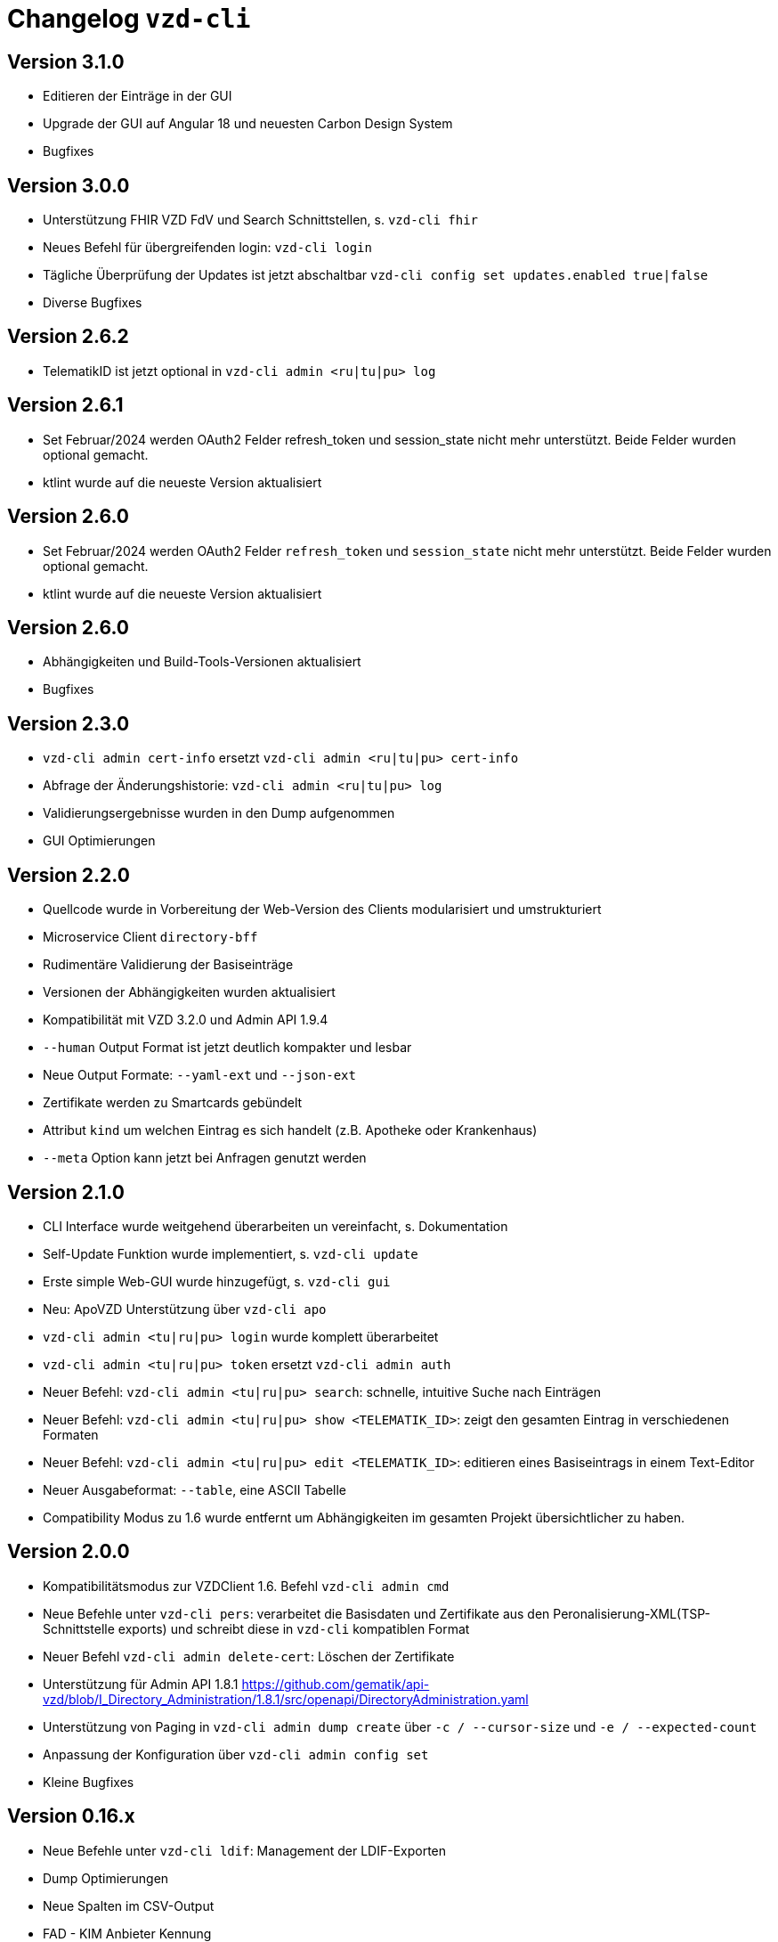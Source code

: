 = Changelog `vzd-cli`

== Version 3.1.0

- Editieren der Einträge in der GUI
- Upgrade der GUI auf Angular 18 und neuesten Carbon Design System
- Bugfixes

== Version 3.0.0

- Unterstützung FHIR VZD FdV und Search Schnittstellen, s. `vzd-cli fhir`
- Neues Befehl für übergreifenden login: `vzd-cli login`
- Tägliche Überprüfung der Updates ist jetzt abschaltbar `vzd-cli config set updates.enabled true|false`
- Diverse Bugfixes

== Version 2.6.2
- TelematikID ist jetzt optional in `vzd-cli admin <ru|tu|pu> log`

== Version 2.6.1
- Set Februar/2024 werden OAuth2 Felder  refresh_token und session_state nicht mehr unterstützt. Beide Felder wurden optional gemacht.
- ktlint wurde auf die neueste Version aktualisiert

== Version 2.6.0
- Set Februar/2024 werden OAuth2 Felder  `refresh_token` und `session_state` nicht mehr unterstützt. Beide Felder wurden optional gemacht.
- ktlint wurde auf die neueste Version aktualisiert

== Version 2.6.0

- Abhängigkeiten und Build-Tools-Versionen aktualisiert
- Bugfixes

== Version 2.3.0
- `vzd-cli admin cert-info` ersetzt `vzd-cli admin <ru|tu|pu> cert-info`
- Abfrage der Änderungshistorie: `vzd-cli admin <ru|tu|pu> log`
- Validierungsergebnisse wurden in den Dump aufgenommen
- GUI Optimierungen

== Version 2.2.0
- Quellcode wurde in Vorbereitung der Web-Version des Clients modularisiert und umstrukturiert
- Microservice Client `directory-bff`
- Rudimentäre Validierung der Basiseinträge
- Versionen der Abhängigkeiten wurden aktualisiert
- Kompatibilität mit VZD 3.2.0 und Admin API 1.9.4
- `--human` Output Format ist jetzt deutlich kompakter und lesbar
- Neue Output Formate: `--yaml-ext` und `--json-ext`
- Zertifikate werden zu Smartcards gebündelt
- Attribut `kind` um welchen Eintrag es sich handelt (z.B. Apotheke oder Krankenhaus)
- `--meta` Option kann jetzt bei Anfragen genutzt werden

== Version 2.1.0
- CLI Interface wurde weitgehend überarbeiten un vereinfacht, s. Dokumentation
- Self-Update Funktion wurde implementiert, s. `vzd-cli update`
- Erste simple Web-GUI wurde hinzugefügt, s. `vzd-cli gui`
- Neu: ApoVZD Unterstützung über `vzd-cli apo`
- `vzd-cli admin <tu|ru|pu> login` wurde komplett überarbeitet
- `vzd-cli admin <tu|ru|pu> token` ersetzt `vzd-cli admin auth`
- Neuer Befehl: `vzd-cli admin <tu|ru|pu> search`: schnelle, intuitive Suche nach Einträgen
- Neuer Befehl: `vzd-cli admin <tu|ru|pu> show <TELEMATIK_ID>`: zeigt den gesamten Eintrag in verschiedenen Formaten
- Neuer Befehl: `vzd-cli admin <tu|ru|pu> edit <TELEMATIK_ID>`: editieren eines Basiseintrags in einem Text-Editor
- Neuer Ausgabeformat: `--table`, eine ASCII Tabelle
- Compatibility Modus zu 1.6 wurde entfernt um Abhängigkeiten im gesamten Projekt übersichtlicher zu haben.

== Version 2.0.0
- Kompatibilitätsmodus zur VZDClient 1.6. Befehl `vzd-cli admin cmd`
- Neue Befehle unter `vzd-cli pers`: verarbeitet die Basisdaten und Zertifikate aus den Peronalisierung-XML(TSP-Schnittstelle exports)
und schreibt diese in `vzd-cli` kompatiblen Format
- Neuer Befehl `vzd-cli admin delete-cert`: Löschen der Zertifikate
- Unterstützung für Admin API 1.8.1 https://github.com/gematik/api-vzd/blob/I_Directory_Administration/1.8.1/src/openapi/DirectoryAdministration.yaml
- Unterstützung von Paging in `vzd-cli admin dump create` über `-c / --cursor-size` und `-e / --expected-count`
- Anpassung der Konfiguration über `vzd-cli admin config set`
- Kleine Bugfixes


== Version 0.16.x
- Neue Befehle unter `vzd-cli ldif`: Management der LDIF-Exporten
- Dump Optimierungen
- Neue Spalten im CSV-Output
  - FAD - KIM Anbieter Kennung
  - specialization
- `vzd-cli admin cert-info` zeigt jetzt Title-Attribut (falls vorhanden)

== Version 0.15.x

- Unterstüzung von VZD 3.1.0-14
- `dump` Befehl wurde überarbeitet
  - `vzd-cli admin dump create` erzeugt einen neuen dump
  - `vzd-cli admin dump ocsp` ergänzt für jeden Zertifikat aus dem Dump die OCSP Informationen
  - Falls ein Dump bereits die OCSP-Daten enthält, werden nur die fehlerhafte Zertifikate erneut geprpüft (status != GOOD)
- neuer Befehl: `admin login-cred`: erlaubt Anmelden mit Client-Credentials, angegeben über Kommandozeile oder Umgebungsvariablen
- Befehle unterstützen zusätzlich zu `-p` die explizite Optionen:
```
      --name TEXT
      --uid TEXT
      --givenName TEXT
      --sn TEXT
      --cn TEXT
      --displayName TEXT
      --streetAddress TEXT
      --postalCode TEXT
      --countryCode TEXT
      --localityName TEXT
      --stateOrProvinceName TEXT
      --title TEXT
      --organization TEXT
      --otherName TEXT
      -t, --telematikID TEXT
      --specialization TEXT
      --domainID TEXT
      --holder TEXT
      --personalEntry [true|false]
      --dataFromAuthority [true|false]
      --professionOID TEXT
      --entryType INT
      --maxKOMLEadr INT
      --changeDateTimeFrom TEXT
      --changeDateTimeTo TEXT
      --baseEntryOnly [true|false]
```
- Kleine Anpassungen am CSV-Format
- Upgrade ktor.io Version 2.0.1

== Version 0.14.x

- Unterstützung der OCSP-Abfragen für X509-Zertifikate (s. `vzd-cli admin -o` oder `vzd-cli admin --ocsp`
- Unterstützung von CertHash Extension
- Neuer Befehl: `vzd-cli admin dump`: lädt große Mengen von Einträgen vom Server für nachfolgende loikale Verarbeitung
(z.B. Datenanalysen)
- Es werden mehr Zertifikatdetails angezeigt (z.B. einzelne Subject-Felder, OCSP-Responder-URL)
- CSV-Output Verbesserungen:
  - Spalte für Anzahl der KIM-Adressen
  - Spalte für Anzahl der Zertifikate
  - Spalte für Gültigkeit der Zertifikate

== Version 0.13.x

- Die Abfragen nach Vault-Password sind jetzt klarer
- Neuer Befehl: `vzd-cli admin vault purge` - löscht alle Credentials aus dem Vault
- Fix Bug beim Einloggen hinter dem Proxy-Server

== Version 0.12.x

- Konfiguration ist komplett neu geschrieben. 
- Neue Befehle 
  - `vzd-cli admin vault`
  - `vzd-cli admin config`
  - `vzd-cli admin login` 
- Proxy kann jetzt ein- und ausgeschaltet werden:
  - Proxy an: `vzd-cli admin -x list`
  - Proxy aus: `vzd-cli admin -X list`
- holder und domainID sind jetzt Teil von CSV-Output
- Skelett-Zertifikatsblöcke werden beim CSV-Output nicht mehr gezählt 
- Authentisierung wird jetzt nur beim Bedarf verlangt, z.B. `vzd-cli admin cert-info` funktioniert ohne Authentisierung. 
- Viele Bugfixes
